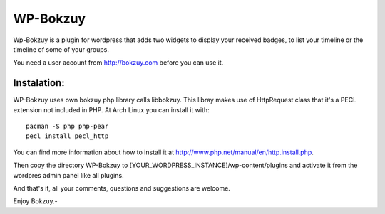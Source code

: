 WP-Bokzuy
=========

Wp-Bokzuy is a plugin for wordpress that adds two widgets to display your received badges, to list your timeline or the timeline of some of your groups.

You need a user account from http://bokzuy.com before you can use it.

Instalation:
------------

WP-Bokzuy uses own bokzuy php library calls libbokzuy. This libray makes use of HttpRequest class that it's a PECL extension not included in PHP. At Arch Linux you can install it with::

	pacman -S php php-pear
	pecl install pecl_http

You can find more information about how to install it at http://www.php.net/manual/en/http.install.php.

Then copy the directory WP-Bokzuy to [YOUR_WORDPRESS_INSTANCE]/wp-content/plugins and activate it from the wordpres admin panel like all plugins.

And that's it, all your comments, questions and suggestions are welcome.

Enjoy Bokzuy.-
